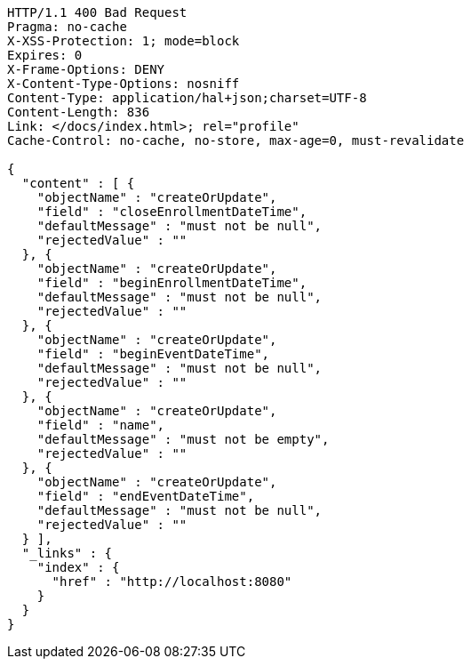 [source,http,options="nowrap"]
----
HTTP/1.1 400 Bad Request
Pragma: no-cache
X-XSS-Protection: 1; mode=block
Expires: 0
X-Frame-Options: DENY
X-Content-Type-Options: nosniff
Content-Type: application/hal+json;charset=UTF-8
Content-Length: 836
Link: </docs/index.html>; rel="profile"
Cache-Control: no-cache, no-store, max-age=0, must-revalidate

{
  "content" : [ {
    "objectName" : "createOrUpdate",
    "field" : "closeEnrollmentDateTime",
    "defaultMessage" : "must not be null",
    "rejectedValue" : ""
  }, {
    "objectName" : "createOrUpdate",
    "field" : "beginEnrollmentDateTime",
    "defaultMessage" : "must not be null",
    "rejectedValue" : ""
  }, {
    "objectName" : "createOrUpdate",
    "field" : "beginEventDateTime",
    "defaultMessage" : "must not be null",
    "rejectedValue" : ""
  }, {
    "objectName" : "createOrUpdate",
    "field" : "name",
    "defaultMessage" : "must not be empty",
    "rejectedValue" : ""
  }, {
    "objectName" : "createOrUpdate",
    "field" : "endEventDateTime",
    "defaultMessage" : "must not be null",
    "rejectedValue" : ""
  } ],
  "_links" : {
    "index" : {
      "href" : "http://localhost:8080"
    }
  }
}
----